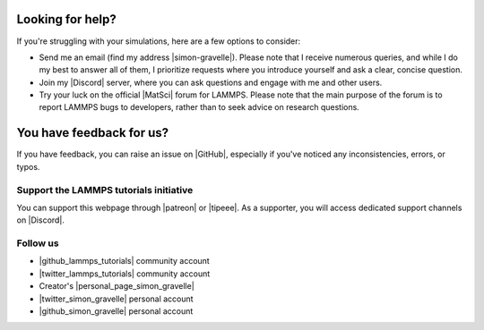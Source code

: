 .. _contact-label:

Looking for help?
*****************

If you're struggling with your simulations, here are a few options to consider:

- Send me an email (find my address |simon-gravelle|). Please note that I receive
  numerous queries, and while I do my best to answer all of them, I prioritize
  requests where you introduce yourself and ask a clear, concise question.

- Join my |Discord| server, where you can ask questions and engage with me and other users.

- Try your luck on the official |MatSci| forum for LAMMPS. Please note that
  the main purpose of the forum is to report LAMMPS bugs to developers, rather
  than to seek advice on research questions.

.. |simon-gravelle| raw:: html

   <a href="https://simongravelle.github.io/" target="_blank">here</a>

.. |Discord| raw:: html

   <a href="https://discord.gg/etyAD9JuCq" target="_blank">Discord</a>

.. |MatSci| raw:: html

   <a href="https://matsci.org/c/lammps/40" target="_blank">MatSci</a>

You have feedback for us?
*************************

If you have feedback, you can raise an issue on |GitHub|, especially if you've
noticed any inconsistencies, errors, or typos.

.. |GitHub| raw:: html

    <a href="https://github.com/lammpstutorials/lammpstutorials.github.io" target="_blank">GitHub</a>

Support the LAMMPS tutorials initiative
=======================================

..  container:: justify

    You can support this webpage through |patreon| or |tipeee|. As a supporter,
    you will access dedicated support channels on |Discord|.

.. |patreon| raw:: html

    <a href="https://www.patreon.com/molecularsimulations" target="_blank">Patreon</a>

.. |tipeee| raw:: html

   <a href="https://en.tipeee.com/lammps-tutorials" target="_blank">Tipeee</a>

Follow us
=========

..  container:: justify

   - |github_lammps_tutorials| community account
   - |twitter_lammps_tutorials| community account
   - Creator's |personal_page_simon_gravelle|
   - |twitter_simon_gravelle| personal account
   - |github_simon_gravelle| personal account

.. |github_lammps_tutorials| raw:: html

   <a href="https://github.com/lammpstutorials" target="_blank">GitHub</a>

.. |twitter_lammps_tutorials| raw:: html

   <a href="https://x.com/lammpstutorials" target="_blank">Twitter</a>

.. |personal_page_simon_gravelle| raw:: html

   <a href="https://simongravelle.github.io/" target="_blank">personal page</a>

.. |twitter_simon_gravelle| raw:: html

   <a href="https://twitter.com/GravelleSimon" target="_blank">Twitter</a>

.. |github_simon_gravelle| raw:: html

   <a href="https://github.com/simongravelle" target="_blank">GitHub</a>